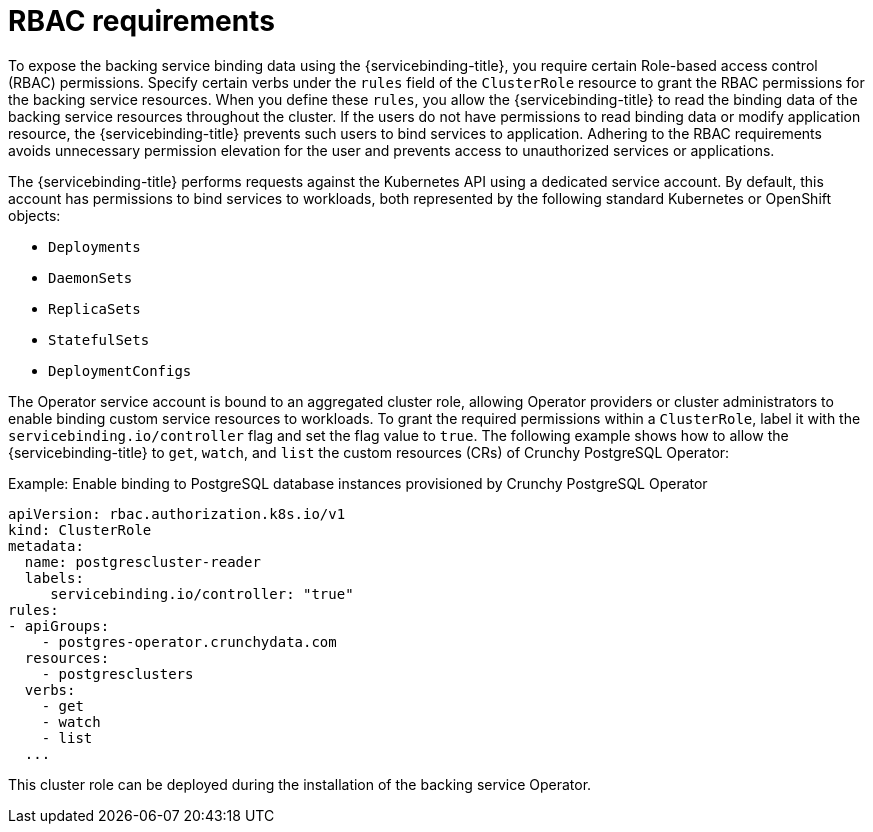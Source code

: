 // Module included in the following assemblies:
//
// * /applications/connecting_applications_to_services/exposing-binding-data-from-a-service.adoc

:_content-type: CONCEPT
[id="sbo-rbac-requirements_{context}"]
= RBAC requirements

[role="_abstract"]
To expose the backing service binding data using the {servicebinding-title}, you require certain Role-based access control (RBAC) permissions. Specify certain verbs under the `rules` field of the `ClusterRole` resource to grant the RBAC permissions for the backing service resources. When you define these `rules`, you allow the {servicebinding-title} to read the binding data of the backing service resources throughout the cluster. If the users do not have permissions to read binding data or modify application resource, the {servicebinding-title} prevents such users to bind services to application. Adhering to the RBAC requirements avoids unnecessary permission elevation for the user and prevents access to unauthorized services or applications.

The {servicebinding-title} performs requests against the Kubernetes API using a dedicated service account. By default, this account has permissions to bind services to workloads, both represented by the following standard Kubernetes or OpenShift objects:

* `Deployments`
* `DaemonSets`
* `ReplicaSets`
* `StatefulSets`
* `DeploymentConfigs`

The Operator service account is bound to an aggregated cluster role, allowing Operator providers or cluster administrators to enable binding custom service resources to workloads. To grant the required permissions within a `ClusterRole`, label it with the `servicebinding.io/controller` flag and set the flag value to `true`. The following example shows how to allow the {servicebinding-title} to `get`, `watch`, and `list` the custom resources (CRs) of Crunchy PostgreSQL Operator:

.Example: Enable binding to PostgreSQL database instances provisioned by Crunchy PostgreSQL Operator
[source,yaml]
----
apiVersion: rbac.authorization.k8s.io/v1
kind: ClusterRole
metadata:
  name: postgrescluster-reader
  labels:
     servicebinding.io/controller: "true"
rules:
- apiGroups:
    - postgres-operator.crunchydata.com
  resources:
    - postgresclusters
  verbs:
    - get
    - watch
    - list
  ...
----

This cluster role can be deployed during the installation of the backing service Operator.
